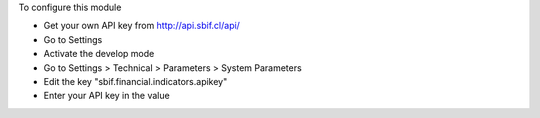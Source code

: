 To configure this module

* Get your own API key from http://api.sbif.cl/api/
* Go to Settings
* Activate the develop mode
* Go to Settings > Technical > Parameters > System Parameters
* Edit the key "sbif.financial.indicators.apikey"
* Enter your API key in the value

